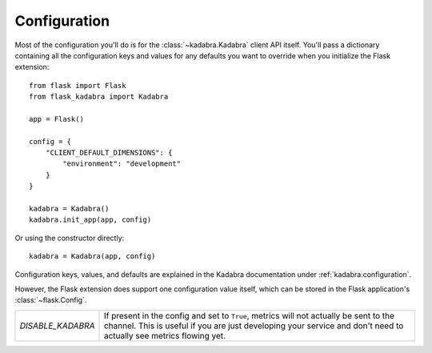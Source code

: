 .. _configuration:

Configuration
=============

Most of the configuration you'll do is for the :class:`~kadabra.Kadabra` client
API itself. You'll pass a dictionary containing all the configuration keys and
values for any defaults you want to override when you initialize the Flask
extension::

    from flask import Flask
    from flask_kadabra import Kadabra

    app = Flask()

    config = {
        "CLIENT_DEFAULT_DIMENSIONS": {
            "environment": "development"
        }
    }

    kadabra = Kadabra()
    kadabra.init_app(app, config)

Or using the constructor directly::

    kadabra = Kadabra(app, config)

Configuration keys, values, and defaults are explained in the Kadabra
documentation under :ref:`kadabra:configuration`.

However, the Flask extension does support one configuration value itself, which
can be stored in the Flask application's :class:`~flask.Config`.

================= =============================================================
`DISABLE_KADABRA` If present in the config and set to ``True``, metrics will
                  not actually be sent to the channel. This is useful if you
                  are just developing your service and don't need to actually
                  see metrics flowing yet.
================= =============================================================
